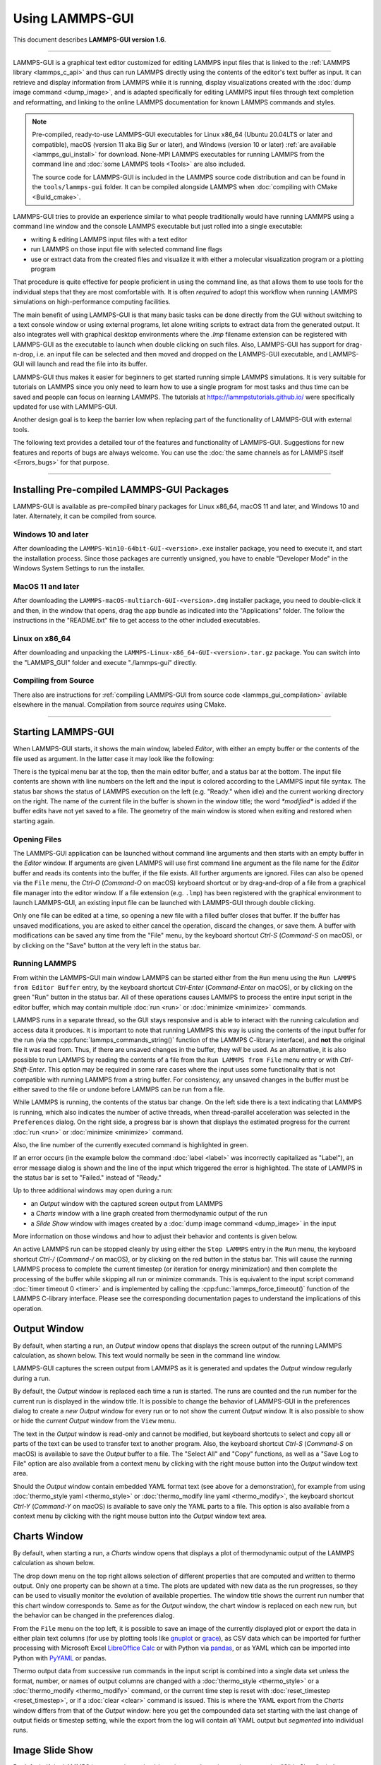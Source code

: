 Using LAMMPS-GUI
================

This document describes **LAMMPS-GUI version 1.6**.

-----

LAMMPS-GUI is a graphical text editor customized for editing LAMMPS
input files that is linked to the :ref:`LAMMPS library <lammps_c_api>`
and thus can run LAMMPS directly using the contents of the editor's text
buffer as input.  It can retrieve and display information from LAMMPS
while it is running, display visualizations created with the :doc:`dump
image command <dump_image>`, and is adapted specifically for editing
LAMMPS input files through text completion and reformatting, and linking
to the online LAMMPS documentation for known LAMMPS commands and styles.

.. note::

   Pre-compiled, ready-to-use LAMMPS-GUI executables for Linux x86\_64
   (Ubuntu 20.04LTS or later and compatible), macOS (version 11 aka Big
   Sur or later), and Windows (version 10 or later) :ref:`are available
   <lammps_gui_install>` for download.  None-MPI LAMMPS executables for
   running LAMMPS from the command line and :doc:`some LAMMPS tools <Tools>`
   are also included.

   The source code for LAMMPS-GUI is included in the LAMMPS source code
   distribution and can be found in the ``tools/lammps-gui`` folder.  It
   can be compiled alongside LAMMPS when :doc:`compiling with CMake
   <Build_cmake>`.

LAMMPS-GUI tries to provide an experience similar to what people
traditionally would have running LAMMPS using a command line window
and the console LAMMPS executable but just rolled into a single executable:

- writing & editing LAMMPS input files with a text editor
- run LAMMPS on those input file with selected command line flags
- use or extract data from the created files and visualize it with
  either a molecular visualization program or a plotting program

That procedure is quite effective for people proficient in using the
command line, as that allows them to use tools for the individual steps
that they are most comfortable with.  It is often *required* to adopt
this workflow when running LAMMPS simulations on high-performance
computing facilities.

The main benefit of using LAMMPS-GUI is that many basic tasks can be
done directly from the GUI without switching to a text console window or
using external programs, let alone writing scripts to extract data from
the generated output.  It also integrates well with graphical desktop
environments where the `.lmp` filename extension can be registered with
LAMMPS-GUI as the executable to launch when double clicking on such
files.  Also, LAMMPS-GUI has support for drag-n-drop, i.e.  an input
file can be selected and then moved and dropped on the LAMMPS-GUI
executable, and LAMMPS-GUI will launch and read the file into its
buffer.

LAMMPS-GUI thus makes it easier for beginners to get started running
simple LAMMPS simulations.  It is very suitable for tutorials on LAMMPS
since you only need to learn how to use a single program for most tasks
and thus time can be saved and people can focus on learning LAMMPS.
The tutorials at https://lammpstutorials.github.io/ were specifically
updated for use with LAMMPS-GUI.

Another design goal is to keep the barrier low when replacing part of
the functionality of LAMMPS-GUI with external tools.

The following text provides a detailed tour of the features and
functionality of LAMMPS-GUI.  Suggestions for new features and
reports of bugs are always welcome.  You can use the :doc:`the same
channels as for LAMMPS itself <Errors_bugs>` for that purpose.

-----

Installing Pre-compiled LAMMPS-GUI Packages
-------------------------------------------

LAMMPS-GUI is available as pre-compiled binary packages for Linux
x86\_64, macOS 11 and later, and Windows 10 and later.  Alternately, it
can be compiled from source.

Windows 10 and later
^^^^^^^^^^^^^^^^^^^^

After downloading the ``LAMMPS-Win10-64bit-GUI-<version>.exe`` installer
package, you need to execute it, and start the installation process.
Since those packages are currently unsigned, you have to enable "Developer Mode"
in the Windows System Settings to run the installer.

MacOS 11 and later
^^^^^^^^^^^^^^^^^^

After downloading the ``LAMMPS-macOS-multiarch-GUI-<version>.dmg``
installer package, you need to double-click it and then, in the window
that opens, drag the app bundle as indicated into the "Applications"
folder.  The follow the instructions in the "README.txt" file to
get access to the other included executables.

Linux on x86\_64
^^^^^^^^^^^^^^^^

After downloading and unpacking the
``LAMMPS-Linux-x86_64-GUI-<version>.tar.gz`` package.  You can switch
into the "LAMMPS_GUI" folder and execute "./lammps-gui" directly.

Compiling from Source
^^^^^^^^^^^^^^^^^^^^^

There also are instructions for :ref:`compiling LAMMPS-GUI from source
code <lammps_gui_compilation>` avilable elsewhere in the manual.
Compilation from source *requires* using CMake.

-----

Starting LAMMPS-GUI
-------------------

When LAMMPS-GUI starts, it shows the main window, labeled *Editor*, with
either an empty buffer or the contents of the file used as argument. In
the latter case it may look like the following:

.. image:: JPG/lammps-gui-main.png
   :align: center
   :scale: 50%

There is the typical menu bar at the top, then the main editor buffer,
and a status bar at the bottom.  The input file contents are shown
with line numbers on the left and the input is colored according to
the LAMMPS input file syntax.  The status bar shows the status of
LAMMPS execution on the left (e.g. "Ready." when idle) and the current
working directory on the right.  The name of the current file in the
buffer is shown in the window title; the word `*modified*` is added if
the buffer edits have not yet saved to a file.  The geometry of the main
window is stored when exiting and restored when starting again.

Opening Files
^^^^^^^^^^^^^

The LAMMPS-GUI application can be launched without command line arguments
and then starts with an empty buffer in the *Editor* window.  If arguments
are given LAMMPS will use first command line argument as the file name for
the *Editor* buffer and reads its contents into the buffer, if the file
exists.  All further arguments are ignored.  Files can also be opened via
the ``File`` menu, the `Ctrl-O` (`Command-O` on macOS) keyboard shortcut
or by drag-and-drop of a file from a graphical file manager into the editor
window.  If a file extension (e.g. ``.lmp``) has been registered with the
graphical environment to launch LAMMPS-GUI, an existing input file can
be launched with LAMMPS-GUI through double clicking.

Only one file can be edited at a time, so opening a new file with a
filled buffer closes that buffer.  If the buffer has unsaved
modifications, you are asked to either cancel the operation, discard the
changes, or save them.  A buffer with modifications can be saved any
time from the "File" menu, by the keyboard shortcut `Ctrl-S`
(`Command-S` on macOS), or by clicking on the "Save" button at the very
left in the status bar.

Running LAMMPS
^^^^^^^^^^^^^^

From within the LAMMPS-GUI main window LAMMPS can be started either from
the ``Run`` menu using the ``Run LAMMPS from Editor Buffer`` entry, by
the keyboard shortcut `Ctrl-Enter` (`Command-Enter` on macOS), or by
clicking on the green "Run" button in the status bar.  All of these
operations causes LAMMPS to process the entire input script in the
editor buffer, which may contain multiple :doc:`run <run>` or
:doc:`minimize <minimize>` commands.

LAMMPS runs in a separate thread, so the GUI stays responsive and is
able to interact with the running calculation and access data it
produces.  It is important to note that running LAMMPS this way is
using the contents of the input buffer for the run (via the
:cpp:func:`lammps_commands_string()` function of the LAMMPS C-library
interface), and **not** the original file it was read from.  Thus, if
there are unsaved changes in the buffer, they *will* be used.  As an
alternative, it is also possible to run LAMMPS by reading the contents
of a file from the ``Run LAMMPS from File`` menu entry or with
`Ctrl-Shift-Enter`.  This option may be required in some rare cases
where the input uses some functionality that is not compatible with
running LAMMPS from a string buffer.  For consistency, any unsaved
changes in the buffer must be either saved to the file or undone
before LAMMPS can be run from a file.

.. image:: JPG/lammps-gui-running.png
   :align: center
   :scale: 75%

While LAMMPS is running, the contents of the status bar change.  On
the left side there is a text indicating that LAMMPS is running, which
also indicates the number of active threads, when thread-parallel
acceleration was selected in the ``Preferences`` dialog.  On the right
side, a progress bar is shown that displays the estimated progress for
the current :doc:`run <run>` or :doc:`minimize <minimize>` command.

Also, the line number of the currently executed command is highlighted
in green.

If an error occurs (in the example below the command :doc:`label
<label>` was incorrectly capitalized as "Label"), an error message
dialog is shown and the line of the input which triggered the error is
highlighted.  The state of LAMMPS in the status bar is set to "Failed."
instead of "Ready."

.. image:: JPG/lammps-gui-run-error.png
   :align: center
   :scale: 75%

Up to three additional windows may open during a run:

- an *Output* window with the captured screen output from LAMMPS
- a *Charts* window with a line graph created from thermodynamic output of the run
- a *Slide Show* window with images created by a :doc:`dump image command <dump_image>`
  in the input

More information on those windows and how to adjust their behavior and
contents is given below.

An active LAMMPS run can be stopped cleanly by using either the ``Stop
LAMMPS`` entry in the ``Run`` menu, the keyboard shortcut `Ctrl-/`
(`Command-/` on macOS), or by clicking on the red button in the status
bar.  This will cause the running LAMMPS process to complete the current
timestep (or iteration for energy minimization) and then complete the
processing of the buffer while skipping all run or minimize commands.
This is equivalent to the input script command :doc:`timer timeout 0
<timer>` and is implemented by calling the
:cpp:func:`lammps_force_timeout()` function of the LAMMPS C-library
interface.  Please see the corresponding documentation pages to
understand the implications of this operation.

Output Window
-------------

By default, when starting a run, an *Output* window opens that displays
the screen output of the running LAMMPS calculation, as shown below.
This text would normally be seen in the command line window.

.. image:: JPG/lammps-gui-log.png
   :align: center
   :scale: 50%

LAMMPS-GUI captures the screen output from LAMMPS as it is generated and
updates the *Output* window regularly during a run.

By default, the *Output* window is replaced each time a run is started.
The runs are counted and the run number for the current run is displayed
in the window title.  It is possible to change the behavior of
LAMMPS-GUI in the preferences dialog to create a *new* *Output* window
for every run or to not show the current *Output* window.  It is also
possible to show or hide the *current* *Output* window from the ``View``
menu.

The text in the *Output* window is read-only and cannot be modified, but
keyboard shortcuts to select and copy all or parts of the text can be
used to transfer text to another program. Also, the keyboard shortcut
`Ctrl-S` (`Command-S` on macOS) is available to save the *Output* buffer to a
file.  The "Select All" and "Copy" functions, as well as a "Save Log to
File" option are also available from a context menu by clicking with the
right mouse button into the *Output* window text area.

.. image:: JPG/lammps-gui-yaml.png
   :align: center
   :scale: 50%

.. versionadded:: 1.6

Should the *Output* window contain embedded YAML format text (see above for a
demonstration), for example from using :doc:`thermo_style yaml
<thermo_style>` or :doc:`thermo_modify line yaml <thermo_modify>`, the
keyboard shortcut `Ctrl-Y` (`Command-Y` on macOS) is available to save
only the YAML parts to a file.  This option is also available from a
context menu by clicking with the right mouse button into the *Output* window
text area.

Charts Window
-------------

By default, when starting a run, a *Charts* window opens that displays a
plot of thermodynamic output of the LAMMPS calculation as shown below.

.. image:: JPG/lammps-gui-chart.png
   :align: center
   :scale: 33%

The drop down menu on the top right allows selection of different
properties that are computed and written to thermo output.  Only one
property can be shown at a time.  The plots are updated with new data as
the run progresses, so they can be used to visually monitor the
evolution of available properties.  The window title shows the current
run number that this chart window corresponds to.  Same as for the
*Output* window, the chart window is replaced on each new run, but the
behavior can be changed in the preferences dialog.

.. versionadded:: 1.6

   Support for YAML export added

From the ``File`` menu on the top left, it is possible to save an image
of the currently displayed plot or export the data in either plain text
columns (for use by plotting tools like `gnuplot
<http://www.gnuplot.info/>`_ or `grace
<https://plasma-gate.weizmann.ac.il/Grace/>`_), as CSV data which can be
imported for further processing with Microsoft Excel `LibreOffice Calc
<https://www.libreoffice.org/>`_ or with Python via `pandas
<https://pandas.pydata.org/>`_, or as YAML which can be imported into
Python with `PyYAML <https://pyyaml.org/>`_ or pandas.

Thermo output data from successive run commands in the input script is
combined into a single data set unless the format, number, or names of
output columns are changed with a :doc:`thermo_style <thermo_style>` or
a :doc:`thermo_modify <thermo_modify>` command, or the current time step
is reset with :doc:`reset_timestep <reset_timestep>`, or if a
:doc:`clear <clear>` command is issued.  This is where the YAML export
from the *Charts* window differs from that of the *Output* window:
here you get the compounded data set starting with the last change of
output fields or timestep setting, while the export from the log will
contain *all* YAML output but *segmented* into individual runs.

Image Slide Show
----------------

By default, if the LAMMPS input contains a :doc:`dump image
<dump_image>` command, a "Slide Show" window opens which loads and
displays the images created by LAMMPS as they are written.  This is a
convenient way to visually monitor the progress of the simulation.

.. image:: JPG/lammps-gui-slideshow.png
   :align: center
   :scale: 50%

The various buttons at the bottom right of the window allow single
stepping through the sequence of images or playing an animation (as a
continuous loop or once from first to last).  It is also possible to
zoom in or zoom out of the displayed images. The button on the very
left triggers an export of the slide show animation to a movie file,
provided the `FFmpeg program <https://ffmpeg.org/>`_ is installed.

.. versionadded:: 1.6

When clicking on the "garbage can" icon, all image files of the slide
show will be deleted.  Since their number can be large for long
simulations, this option enables to safely and quickly clean up the
clutter caused in the working directory by those image files without
risk of deleting other files by accident when using wildcards.

Variable Info
-------------

During a run, it may be of interest to monitor the value of input script
variables, for example to monitor the progress of loops.  This can be
done by enabling the "Variables Window" in the ``View`` menu or by using
the `Ctrl-Shift-W` keyboard shortcut.  This shows info similar to the
:doc:`info variables <info>` command in a separate window as shown
below.

.. image:: JPG/lammps-gui-variable-info.png
   :align: center
   :scale: 75%

Like for the *Output* and *Charts* windows, its content is continuously
updated during a run.  It will show "(none)" if there are no variables
defined.  Note that it is also possible to *set* :doc:`index style
variables <variable>`, that would normally be set via command line
flags, via the "Set Variables..." dialog from the ``Run`` menu.
LAMMPS-GUI automatically defines the variable "gui_run" to the current
value of the run counter.  That way it is possible to automatically
record a separate log for each run attempt by using the command

.. code-block:: LAMMPS

   log logfile-${gui_run}.txt

at the beginning of an input file. That would record logs to files
``logfile-1.txt``, ``logfile-2.txt``, and so on for successive runs.

Snapshot Image Viewer
---------------------

By selecting the ``Create Image`` entry in the ``Run`` menu, or by
hitting the `Ctrl-I` (`Command-I` on macOS) keyboard shortcut, or by
clicking on the "palette" button in the status bar of the *Editor*
window, LAMMPS-GUI sends a custom :doc:`write_dump image <dump_image>`
command to LAMMPS and reads back the resulting snapshot image with the
current state of the system into an image viewer.  This functionality is
*not* available *during* an ongoing run.  In case LAMMPS is not yet
initialized, LAMMPS-GUI tries to identify the line with the first run or
minimize command and execute all commands from the input buffer up to
that line, and then executes a "run 0" command.  This initializes the
system so an image of the initial state of the system can be rendered.
If there was an error in that process, the snapshot image viewer does
not appear.

When possible, LAMMPS-GUI tries to detect which elements the atoms
correspond to (via their mass) and then colorize them in the image and
set their atom diameters accordingly.  If this is not possible, for
instance when using reduced (= 'lj') :doc:`units <units>`, then
LAMMPS-GUI will check the current pair style and if it is a
Lennard-Jones type potential, it will extract the *sigma* parameter
for each atom type and assign atom diameters from those numbers.

Otherwise the default sequence of colors of the :doc:`dump image
<dump_image>` command is assigned to the different atom types and the
diameters are all the same.

.. image:: JPG/lammps-gui-image.png
   :align: center
   :scale: 50%

The default image size, some default image quality settings, the view
style and some colors can be changed in the ``Preferences`` dialog
window.  From the image viewer window further adjustments can be made:
actual image size, high-quality (SSAO) rendering, anti-aliasing, view
style, display of box or axes, zoom factor.  The view of the system can
be rotated horizontally and vertically.  It is also possible to only
display the atoms within a group defined in the input script (default is
"all").  After each change, the image is rendered again and the display
updated.  The small palette icon on the top left is colored while LAMMPS
is running to render the new image; it is grayed out when LAMMPS is
finished.  When there are many atoms to render and high quality images
with anti-aliasing are requested, re-rendering may take several seconds.
From the ``File`` menu of the image window, the current image can be
saved to a file (keyboard shortcut `Ctrl-S`) or copied to the clipboard
(keyboard shortcut `Ctrl-C`) for pasting the image into another
application.

.. versionadded:: 1.6

From the ``File`` menu it is also possible to copy the current
:doc:`dump image <dump_image>` and :doc:`dump_modify <dump_image>`
commands to the clipboard so they can be pasted into a LAMMPS input file
so that the visualization settings of the snapshot image can be repeated
for the entire simulation (and thus be repeated in the slide show
viewer). This feature has the keyboard shortcut `Ctrl-D`.

Editor Window
-------------

The *Editor* window of LAMMPS-GUI has most of the usual functionality
that similar programs have: text selection via mouse or with cursor
moves while holding the Shift key, Cut (`Ctrl-X`), Copy (`Ctrl-C`),
Paste (`Ctrl-V`), Undo (`Ctrl-Z`), Redo (`Ctrl-Shift-Z`), Select All
(`Ctrl-A`).  When trying to exit the editor with a modified buffer, a
dialog will pop up asking whether to cancel the exit operation, or to
save or not save the buffer contents to a file.

Context Specific Word Completion
^^^^^^^^^^^^^^^^^^^^^^^^^^^^^^^^

By default, LAMMPS-GUI displays a small pop-up frame with possible
choices for LAMMPS input script commands or styles after 2 characters of
a word have been typed.

.. image:: JPG/lammps-gui-complete.png
   :align: center
   :scale: 75%

The word can then be completed through selecting an entry by scrolling
up and down with the cursor keys and selecting with the 'Enter' key or
by clicking on the entry with the mouse.  The automatic completion
pop-up can be disabled in the ``Preferences`` dialog, but the completion
can still be requested manually by either hitting the 'Shift-TAB' key or
by right-clicking with the mouse and selecting the option from the
context menu.  Most of the completion information is retrieved from the
active LAMMPS instance and thus it shows only available options that
have been enabled when compiling LAMMPS. That list, however, excludes
accelerated styles and commands; for improved clarity, only the
non-suffix version of styles are shown.

Line Reformatting
^^^^^^^^^^^^^^^^^

The editor supports reformatting lines according to the syntax in order
to have consistently aligned lines.  This primarily means adding
whitespace padding to commands, type specifiers, IDs and names.  This
reformatting is performed by default when hitting the 'Enter' key to
start a new line.  This feature can be turned on or off in the
``Preferences`` dialog, but it can still be manually performed by
hitting the 'TAB' key.  The amount of padding can be adjusted in the
``Preferences`` dialog for the *Editor*.

Internally this functionality is achieved by splitting the line into
"words" and then putting it back together with padding added where the
context can be detected; otherwise a single space is used between words.

Context Specific Help
^^^^^^^^^^^^^^^^^^^^^

.. |gui-popup1| image:: JPG/lammps-gui-popup-help.png
   :width: 48%

.. |gui-popup2| image:: JPG/lammps-gui-popup-view.png
   :width: 48%

|gui-popup1|  |gui-popup2|

A unique feature of LAMMPS-GUI is the option to look up the LAMMPS
documentation for the command in the current line.  This can be done by
either clicking the right mouse button or by using the `Ctrl-?` keyboard
shortcut.  When using the mouse, there are additional entries in the
context menu that open the corresponding documentation page in the
online LAMMPS documentation in a web browser window.  When using the
keyboard, the first of those entries is chosen.

If the word under the cursor is a file, then additionally the context
menu has an entry to open the file in a read-only text viewer window.
This is a convenient way to view the contents of files that are
referenced in the input.

Menu
----

The menu bar has entries ``File``, ``Edit``, ``Run``, ``View``, and
``About``.  Instead of using the mouse to click on them, the individual
menus can also be activated by hitting the `Alt` key together with the
corresponding underlined letter, that is `Alt-F` activates the
``File`` menu.  For the corresponding activated sub-menus, the key
corresponding the underlined letters can be used to select entries
instead of using the mouse.

File
^^^^

The ``File`` menu offers the usual options:

- ``New`` clears the current buffer and resets the file name to ``*unknown*``
- ``Open`` opens a dialog to select a new file for editing in the *Editor*
- ``View`` opens a dialog to select a file for viewing in a *separate* window (read-only)
- ``Save`` saves the current file; if the file name is ``*unknown*``
  a dialog will open to select a new file name
- ``Save As`` opens a dialog to select and new file name (and folder, if
  desired) and saves the buffer to it.  Writing the buffer to a
  different folder will also switch the current working directory to
  that folder.
- ``Quit`` exits LAMMPS-GUI. If there are unsaved changes, a dialog will
  appear to either cancel the operation, or to save, or to not save the
  modified buffer.

In addition, up to 5 recent file names will be listed after the ``Open``
entry that allows re-opening recently opened files.  This list is stored
when quitting and recovered when starting again.

Edit
^^^^

The ``Edit`` menu offers the usual editor functions like ``Undo``,
``Redo``, ``Cut``, ``Copy``, ``Paste``.  It can also open a
``Preferences`` dialog (keyboard shortcut `Ctrl-P`) and allows deletion
of all stored preferences and settings, so they are reset to their
default values.

Run
^^^

The ``Run`` menu has options to start and stop a LAMMPS process.  Rather
than calling the LAMMPS executable as a separate executable, the
LAMMPS-GUI is linked to the LAMMPS library and thus can run LAMMPS
internally through the :ref:`LAMMPS C-library interface <lammps_c_api>`
in a separate thread.

Specifically, a LAMMPS instance will be created by calling
:cpp:func:`lammps_open_no_mpi`.  The buffer contents are then executed by
calling :cpp:func:`lammps_commands_string`.  Certain commands and
features are only available after a LAMMPS instance is created.  Its
presence is indicated by a small LAMMPS ``L`` logo in the status bar
at the bottom left of the main window.  As an alternative, it is also
possible to run LAMMPS using the contents of the edited file by
reading the file.  This is mainly provided as a fallback option in
case the input uses some feature that is not available when running
from a string buffer.

The LAMMPS calculations are run in a concurrent thread so that the GUI
can stay responsive and be updated during the run.  The GUI can retrieve
data from the running LAMMPS instance and tell it to stop at the next
timestep.  The ``Stop LAMMPS`` entry will do this by calling the
:cpp:func:`lammps_force_timeout` library function, which is equivalent
to a :doc:`timer timeout 0 <timer>` command.

The ``Set Variables...`` entry opens a dialog box where
:doc:`index style variables <variable>` can be set. Those variables
are passed to the LAMMPS instance when it is created and are thus
set *before* a run is started.

.. image:: JPG/lammps-gui-variables.png
   :align: center
   :scale: 75%

The ``Set Variables`` dialog will be pre-populated with entries that
are set as index variables in the input and any variables that are
used but not defined, if the built-in parser can detect them.  New
rows for additional variables can be added through the ``Add Row``
button and existing rows can be deleted by clicking on the ``X`` icons
on the right.

The ``Create Image`` entry will send a :doc:`dump image <dump_image>`
command to the LAMMPS instance, read the resulting file, and show it
in an ``Image Viewer`` window.

The ``View in OVITO`` entry will launch `OVITO <https://ovito.org>`_
with a :doc:`data file <write_data>` containing the current state of
the system.  This option is only available if LAMMPS-GUI can find
the OVITO executable in the system path.

The ``View in VMD`` entry will launch VMD with a :doc:`data file
<write_data>` containing the current state of the system.  This option
is only available if LAMMPS-GUI can find the VMD executable in the
system path.

View
^^^^

The ``View`` menu offers to show or hide additional windows with log
output, charts, slide show, variables, or snapshot images.  The
default settings for their visibility can be changed in the
``Preferences dialog``.

About
^^^^^

The ``About`` menu finally offers a couple of dialog windows and an
option to launch the LAMMPS online documentation in a web browser.  The
``About LAMMPS-GUI`` entry displays a dialog with a summary of the
configuration settings of the LAMMPS library in use and the version
number of LAMMPS-GUI itself.  The ``Quick Help`` displays a dialog with
a minimal description of LAMMPS-GUI.  The ``LAMMPS-GUI Howto`` entry
will open this documentation page from the online documentation in a web
browser window.  The ``LAMMPS Manual`` entry will open the main page of
the LAMMPS online documentation in a web browser window.
The ``LAMMPS Tutorial`` entry will open the main page of the set of
LAMMPS tutorials authored and maintained by Simon Gravelle at
https://lammpstutorials.github.io/ in a web browser window.

-----

Preferences
-----------

The ``Preferences`` dialog allows customization of the behavior and
look of LAMMPS-GUI.  The settings are grouped and each group is
displayed within a tab.

.. |guiprefs1| image:: JPG/lammps-gui-prefs-general.png
   :width: 24%

.. |guiprefs2| image:: JPG/lammps-gui-prefs-accel.png
   :width: 24%

.. |guiprefs3| image:: JPG/lammps-gui-prefs-image.png
   :width: 24%

.. |guiprefs4| image:: JPG/lammps-gui-prefs-editor.png
   :width: 24%

|guiprefs1|  |guiprefs2|  |guiprefs3|  |guiprefs4|

General Settings:
^^^^^^^^^^^^^^^^^

- *Echo input to log:* when checked, all input commands, including
  variable expansions, are echoed to the *Output* window. This is
  equivalent to using `-echo screen` at the command line.  There is no
  log *file* produced by default, since LAMMPS-GUI uses `-log none`.
- *Include citation details:* when checked full citation info will be
  included to the log window.  This is equivalent to using `-cite
  screen` on the command line.
- *Show log window by default:* when checked, the screen output of a
  LAMMPS run will be collected in a log window during the run
- *Show chart window by default:* when checked, the thermodynamic
  output of a LAMMPS run will be collected and displayed in a chart
  window as line graphs.
- *Show slide show window by default:* when checked, a slide show
  window will be shown with images from a dump image command, if
  present, in the LAMMPS input.
- *Replace log window on new run:* when checked, an existing log
  window will be replaced on a new LAMMPS run, otherwise each run will
  create a new log window.
- *Replace chart window on new run:* when checked, an existing chart
  window will be replaced on a new LAMMPS run, otherwise each run will
  create a new chart window.
- *Replace image window on new render:* when checked, an existing
  chart window will be replaced when a new snapshot image is requested,
  otherwise each command will create a new image window.
- *Path to LAMMPS Shared Library File:* this option is only visible
  when LAMMPS-GUI was compiled to load the LAMMPS library at run time
  instead of being linked to it directly.  With the ``Browse..`` button
  or by changing the text, a different shared library file with a
  different compilation of LAMMPS with different settings or from a
  different version can be loaded.  After this setting was changed,
  LAMMPS-GUI needs to be re-launched.
- *Select Default Font:* Opens a font selection dialog where the type
  and size for the default font (used for everything but the editor and
  log) of the application can be set.
- *Select Text Font:* Opens a font selection dialog where the type and
  size for the text editor and log font of the application can be set.
- *GUI update interval:* Allows to set the time interval between GUI
  and data updates during a LAMMPS run in milliseconds. The default is
  to update the GUI every 10 milliseconds. This is good for most cases.
  For LAMMPS runs that run *very* fast, however, data may be missed and
  through lowering this interval, this can be corrected. However, this
  will make the GUI use more resources, which may be a problem on some
  computers with slower CPUs and a small number of CPU cores. This
  setting may be changed to a value between 1 and 1000 milliseconds.

Accelerators:
^^^^^^^^^^^^^

This tab enables selection of an accelerator package for LAMMPS to use
and is equivalent to using the `-suffix` and `-package` flags on the
command line.  Only settings supported by the LAMMPS library and local
hardware are available.  The `Number of threads` field allows setting
the maximum number of threads for the accelerator packages that use
threads.

Snapshot Image:
^^^^^^^^^^^^^^^

This tab allows setting defaults for the snapshot images displayed in
the ``Image Viewer`` window, such as its dimensions and the zoom
factor applied.  The *Antialias* switch will render images with twice
the number of pixels for width and height and then smoothly scale the
image back to the requested size.  This produces higher quality images
with smoother edges at the expense of requiring more CPU time to
render the image.  The *HQ Image mode* option turns on screen space
ambient occlusion (SSAO) mode when rendering images.  This is also
more time consuming, but produces a more 'spatial' representation of
the system shading of atoms by their depth.  The *VDW Style* checkbox
selects whether atoms are represented by space filling spheres when
checked or by smaller spheres and sticks.  Finally there are a couple
of drop down lists to select the background and box colors.

Editor Settings:
^^^^^^^^^^^^^^^^

This tab allows tweaking settings of the editor window.  Specifically
the amount of padding to be added to LAMMPS commands, types or type
ranges, IDs (e.g. for fixes), and names (e.g. for groups).  The value
set is the minimum width for the text element and it can be chosen in
the range between 1 and 32.

The two settings which follow enable or disable the automatic
reformatting when hitting the 'Enter' key and the automatic display of
the completion pop-up window.

-----------

Keyboard Shortcuts
------------------

Almost all functionality is accessible from the menu of the editor
window or through keyboard shortcuts.  The following shortcuts are
available (On macOS use the Command key instead of Ctrl/Control).

.. list-table::
   :header-rows: 1
   :widths: auto

   * - Shortcut
     - Function
     - Shortcut
     - Function
     - Shortcut
     - Function
   * - Ctrl+N
     - New File
     - Ctrl+Z
     - Undo edit
     - Ctrl+Enter
     - Run Input
   * - Ctrl+O
     - Open File
     - Ctrl+Shift+Z
     - Redo edit
     - Ctrl+/
     - Stop Active Run
   * - Ctrl+Shift+F
     - View File
     - Ctrl+C
     - Copy text
     - Ctrl+Shift+V
     - Set Variables
   * - Ctrl+S
     - Save File
     - Ctrl+X
     - Cut text
     - Ctrl+I
     - Snapshot Image
   * - Ctrl+Shift+S
     - Save File As
     - Ctrl+V
     - Paste text
     - Ctrl+L
     - Slide Show
   * - Ctrl+Q
     - Quit Application
     - Ctrl+A
     - Select All
     - Ctrl+P
     - Preferences
   * - Ctrl+W
     - Close Window
     - Ctrl+Shift+H
     - Quick Help
     - Ctrl+Shift+G
     - LAMMPS-GUI Howto
   * - Ctrl+Shift+A
     - About LAMMPS
     - Ctrl+?
     - Context Help
     - Ctrl+Shift+W
     - Show Variables
   * - Ctrl+Shift+M
     - LAMMPS Manual
     - TAB
     - Reformat line
     - Shift+TAB
     - Show Completions
   * - Ctrl+Shift+T
     - LAMMPS Tutorial
     - Ctrl+Shift+Enter
     - Run File
     -
     -

Further editing keybindings `are documented with the Qt documentation
<https://doc.qt.io/qt-5/qplaintextedit.html#editing-key-bindings>`_.  In
case of conflicts the list above takes precedence.

All other windows only support a subset of keyboard shortcuts listed
above.  Typically, the shortcuts `Ctrl-/` (Stop Run), `Ctrl-W` (Close
Window), and `Ctrl-Q` (Quit Application) are supported.
